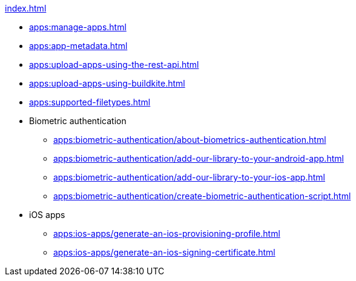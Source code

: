.xref:index.adoc[]
* xref:apps:manage-apps.adoc[]
* xref:apps:app-metadata.adoc[]
* xref:apps:upload-apps-using-the-rest-api.adoc[]
* xref:apps:upload-apps-using-buildkite.adoc[]
* xref:apps:supported-filetypes.adoc[]

* Biometric authentication
** xref:apps:biometric-authentication/about-biometrics-authentication.adoc[]
** xref:apps:biometric-authentication/add-our-library-to-your-android-app.adoc[]
** xref:apps:biometric-authentication/add-our-library-to-your-ios-app.adoc[]
** xref:apps:biometric-authentication/create-biometric-authentication-script.adoc[]

* iOS apps
** xref:apps:ios-apps/generate-an-ios-provisioning-profile.adoc[]
** xref:apps:ios-apps/generate-an-ios-signing-certificate.adoc[]
